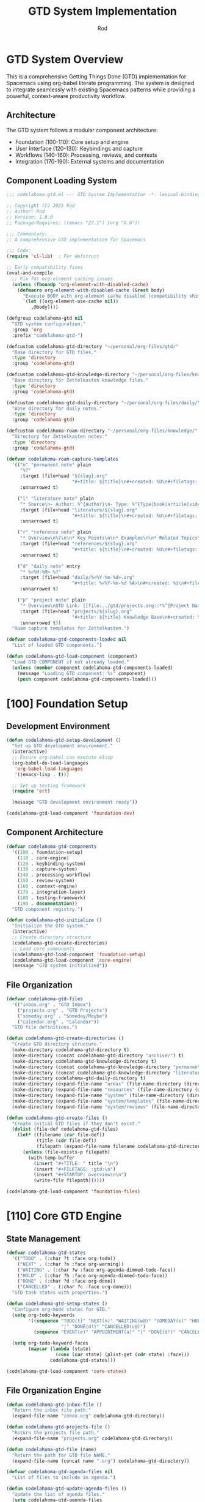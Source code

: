#+TITLE: GTD System Implementation
#+AUTHOR: Rod
#+PROPERTY: header-args:emacs-lisp :tangle .spacemacs.d/codelahoma-org.el :results silent

* GTD System Overview

This is a comprehensive Getting Things Done (GTD) implementation for Spacemacs using org-babel literate programming. The system is designed to integrate seamlessly with existing Spacemacs patterns while providing a powerful, context-aware productivity workflow.

** Architecture

The GTD system follows a modular component architecture:
- Foundation (100-110): Core setup and engine
- User Interface (120-130): Keybindings and capture
- Workflows (140-160): Processing, reviews, and contexts
- Integration (170-190): External systems and documentation

** Component Loading System

#+begin_src emacs-lisp
;;; codelahoma-gtd.el --- GTD System Implementation -*- lexical-binding: t; -*-

;; Copyright (C) 2025 Rod
;; Author: Rod
;; Version: 1.0.0
;; Package-Requires: ((emacs "27.1") (org "9.6"))

;;; Commentary:
;; A comprehensive GTD implementation for Spacemacs

;;; Code:
(require 'cl-lib)  ; For defstruct

;; Early compatibility fixes
(eval-and-compile
  ;; Fix for org-element caching issues
  (unless (fboundp 'org-element-with-disabled-cache)
    (defmacro org-element-with-disabled-cache (&rest body)
      "Execute BODY with org-element cache disabled (compatibility shim)."
      `(let ((org-element-use-cache nil))
         ,@body))))

(defgroup codelahoma-gtd nil
  "GTD system configuration."
  :group 'org
  :prefix "codelahoma-gtd-")

(defcustom codelahoma-gtd-directory "~/personal/org-files/gtd/"
  "Base directory for GTD files."
  :type 'directory
  :group 'codelahoma-gtd)

(defcustom codelahoma-gtd-knowledge-directory "~/personal/org-files/knowledge/"
  "Base directory for Zettelkasten knowledge files."
  :type 'directory
  :group 'codelahoma-gtd)

(defcustom codelahoma-gtd-daily-directory "~/personal/org-files/daily/"
  "Base directory for daily notes."
  :type 'directory
  :group 'codelahoma-gtd)

(defcustom codelahoma-roam-directory "~/personal/org-files/knowledge/"
  "Directory for Zettelkasten notes."
  :type 'directory
  :group 'codelahoma-gtd)

(defvar codelahoma-roam-capture-templates
  '(("n" "permanent note" plain
     "%?"
     :target (file+head "${slug}.org"
                        "#+title: ${title}\n#+created: %U\n#+filetags: :permanent:\n")
     :unnarrowed t)
    
    ("l" "literature note" plain
     "* Source\n- Author: %^{Author}\n- Type: %^{Type|book|article|video|course}\n- Date: %U\n- Link: %^{Link}\n\n* Key Ideas\n%?\n\n* Personal Thoughts\n\n* Questions\n\n* Action Items\n- [ ] \n\n* Related Notes\n- "
     :target (file+head "literature/${slug}.org"
                        "#+title: ${title}\n#+created: %U\n#+filetags: :literature:\n")
     :unnarrowed t)
    
    ("r" "reference note" plain
     "* Overview\n%?\n\n* Key Points\n\n* Examples\n\n* Related Topics\n- "
     :target (file+head "references/${slug}.org"
                        "#+title: ${title}\n#+created: %U\n#+filetags: :reference:\n")
     :unnarrowed t)
    
    ("d" "daily note" entry
     "* %<%H:%M> %?"
     :target (file+head "daily/%<%Y-%m-%d>.org"
                        "#+title: %<%Y-%m-%d %A>\n#+created: %U\n#+filetags: :daily:\n\n* Morning Review\n- [ ] Review calendar\n- [ ] Review GTD inbox\n- [ ] Set daily priorities\n\n* Work Log\n\n* Personal Log\n\n* Evening Review\n- [ ] Process inbox\n- [ ] Update task states\n- [ ] Plan tomorrow\n")
     :unnarrowed t)
    
    ("p" "project note" plain
     "* Overview\nGTD Link: [[file:../gtd/projects.org::*%^{Project Name}]]\n\n* Goals\n%?\n\n* Key Decisions\n\n* Resources\n\n* Progress Log\n\n* Lessons Learned\n"
     :target (file+head "projects/${slug}.org"
                        "#+title: ${title} Knowledge Base\n#+created: %U\n#+filetags: :project:\n")
     :unnarrowed t))
  "Roam capture templates for Zettelkasten.")

(defvar codelahoma-gtd-components-loaded nil
  "List of loaded GTD components.")

(defun codelahoma-gtd-load-component (component)
  "Load GTD COMPONENT if not already loaded."
  (unless (member component codelahoma-gtd-components-loaded)
    (message "Loading GTD component: %s" component)
    (push component codelahoma-gtd-components-loaded)))
#+end_src

* [100] Foundation Setup

** Development Environment

#+begin_src emacs-lisp
(defun codelahoma-gtd-setup-development ()
  "Set up GTD development environment."
  (interactive)
  ;; Ensure org-babel can execute elisp
  (org-babel-do-load-languages
   'org-babel-load-languages
   '((emacs-lisp . t)))
  
  ;; Set up testing framework
  (require 'ert)
  
  (message "GTD development environment ready"))

(codelahoma-gtd-load-component 'foundation-dev)
#+end_src

** Component Architecture

#+begin_src emacs-lisp
(defvar codelahoma-gtd-components
  '((100 . foundation-setup)
    (110 . core-engine)
    (120 . keybinding-system)
    (130 . capture-system)
    (140 . processing-workflow)
    (150 . review-system)
    (160 . context-engine)
    (170 . integration-layer)
    (180 . testing-framework)
    (190 . documentation))
  "GTD component registry.")

(defun codelahoma-gtd-initialize ()
  "Initialize the GTD system."
  (interactive)
  ;; Create directory structure
  (codelahoma-gtd-create-directories)
  ;; Load core components
  (codelahoma-gtd-load-component 'foundation-setup)
  (codelahoma-gtd-load-component 'core-engine)
  (message "GTD system initialized"))
#+end_src

** File Organization

#+begin_src emacs-lisp
(defvar codelahoma-gtd-files
  '(("inbox.org" . "GTD Inbox")
    ("projects.org" . "GTD Projects") 
    ("someday.org" . "Someday/Maybe")
    ("calendar.org" . "Calendar"))
  "GTD file definitions.")

(defun codelahoma-gtd-create-directories ()
  "Create GTD directory structure."
  (make-directory codelahoma-gtd-directory t)
  (make-directory (concat codelahoma-gtd-directory "archive/") t)
  (make-directory codelahoma-gtd-knowledge-directory t)
  (make-directory (concat codelahoma-gtd-knowledge-directory "permanent/") t)
  (make-directory (concat codelahoma-gtd-knowledge-directory "literature/") t)
  (make-directory codelahoma-gtd-daily-directory t)
  (make-directory (expand-file-name "areas" (file-name-directory (directory-file-name codelahoma-gtd-directory))) t)
  (make-directory (expand-file-name "resources" (file-name-directory (directory-file-name codelahoma-gtd-directory))) t)
  (make-directory (expand-file-name "system" (file-name-directory (directory-file-name codelahoma-gtd-directory))) t)
  (make-directory (expand-file-name "system/templates" (file-name-directory (directory-file-name codelahoma-gtd-directory))) t)
  (make-directory (expand-file-name "system/reviews" (file-name-directory (directory-file-name codelahoma-gtd-directory))) t))

(defun codelahoma-gtd-create-files ()
  "Create initial GTD files if they don't exist."
  (dolist (file-def codelahoma-gtd-files)
    (let* ((filename (car file-def))
           (title (cdr file-def))
           (filepath (expand-file-name filename codelahoma-gtd-directory)))
      (unless (file-exists-p filepath)
        (with-temp-buffer
          (insert "#+TITLE: " title "\n")
          (insert "#+FILETAGS: :gtd:\n")
          (insert "#+STARTUP: overview\n\n")
          (write-file filepath))))))

(codelahoma-gtd-load-component 'foundation-files)
#+end_src

* [110] Core GTD Engine

** State Management

#+begin_src emacs-lisp
(defvar codelahoma-gtd-states
  '(("TODO" . (:char ?t :face org-todo))
    ("NEXT" . (:char ?n :face org-warning))
    ("WAITING" . (:char ?w :face org-agenda-dimmed-todo-face))
    ("HOLD" . (:char ?h :face org-agenda-dimmed-todo-face))
    ("DONE" . (:char ?d :face org-done))
    ("CANCELLED" . (:char ?c :face org-done)))
  "GTD task states with properties.")

(defun codelahoma-gtd-setup-states ()
  "Configure org-mode states for GTD."
  (setq org-todo-keywords
        '((sequence "TODO(t)" "NEXT(n)" "WAITING(w@)" "SOMEDAY(s)" "HOLD(h@)" 
                    "|" "DONE(d!)" "CANCELLED(c@)")
          (sequence "EVENT(e)" "APPOINTMENT(a)" "|" "DONE(d!)" "CANCELLED(c@)")))
  
  (setq org-todo-keyword-faces
        (mapcar (lambda (state)
                  (cons (car state) (plist-get (cdr state) :face)))
                codelahoma-gtd-states)))

(codelahoma-gtd-load-component 'core-states)
#+end_src

** File Organization Engine

#+begin_src emacs-lisp
(defun codelahoma-gtd-inbox-file ()
  "Return the inbox file path."
  (expand-file-name "inbox.org" codelahoma-gtd-directory))

(defun codelahoma-gtd-projects-file ()
  "Return the projects file path."
  (expand-file-name "projects.org" codelahoma-gtd-directory))

(defun codelahoma-gtd-file (name)
  "Return the path for GTD file NAME."
  (expand-file-name (concat name ".org") codelahoma-gtd-directory))

(defvar codelahoma-gtd-agenda-files nil
  "List of files to include in agenda.")

(defun codelahoma-gtd-update-agenda-files ()
  "Update the list of agenda files."
  (setq codelahoma-gtd-agenda-files
        (mapcar (lambda (file-def)
                  (expand-file-name (car file-def) codelahoma-gtd-directory))
                codelahoma-gtd-files))
  (setq org-agenda-files codelahoma-gtd-agenda-files))

(codelahoma-gtd-load-component 'core-files)
#+end_src

** Basic Data Structures

#+begin_src emacs-lisp
(cl-defstruct codelahoma-gtd-context
  "GTD context structure."
  name          ; Context name (string)
  key           ; Shortcut key (character)
  predicate     ; Function to test if context applies
  face          ; Face for display
  description)  ; Human-readable description

(defvar codelahoma-gtd-contexts nil
  "List of defined GTD contexts.")

(defun codelahoma-gtd-define-context (name key predicate &optional face description)
  "Define a new GTD context."
  (let ((context (make-codelahoma-gtd-context
                  :name name
                  :key key
                  :predicate predicate
                  :face (or face 'default)
                  :description (or description name))))
    (add-to-list 'codelahoma-gtd-contexts context)))

(codelahoma-gtd-load-component 'core-structures)
#+end_src

* [120] Keybinding System

** SPC o o Hierarchy

#+begin_src emacs-lisp
(defvar codelahoma-gtd-keymap (make-sparse-keymap)
  "Keymap for GTD commands.")

(defun codelahoma-gtd-setup-keybindings ()
  "Set up GTD keybindings in Spacemacs."
  ;; Global GTD prefix (available everywhere)
  (spacemacs/declare-prefix "oo" "GTD")
  
  ;; Capture (available everywhere)
  (spacemacs/declare-prefix "ooc" "capture")
  (spacemacs/set-leader-keys "oocc" 'org-capture)
  (spacemacs/set-leader-keys "ooci" 'codelahoma-gtd-capture-inbox)
  
  ;; Personal captures
  (spacemacs/declare-prefix "oocp" "personal")
  (spacemacs/set-leader-keys "oocpi" 'codelahoma-gtd-capture-personal-inbox)
  (spacemacs/set-leader-keys "oocpp" 'codelahoma-gtd-capture-personal-project)
  (spacemacs/set-leader-keys "oocpn" 'codelahoma-gtd-capture-personal-next)
  
  ;; Work captures
  (spacemacs/declare-prefix "oocw" "work")
  (spacemacs/set-leader-keys "oocwi" 'codelahoma-gtd-capture-work-inbox)
  (spacemacs/set-leader-keys "oocwp" 'codelahoma-gtd-capture-work-project)
  (spacemacs/set-leader-keys "oocwn" 'codelahoma-gtd-capture-work-next)
  (spacemacs/set-leader-keys "oocww" 'codelahoma-gtd-capture-work-waiting)
  
  ;; Media captures
  (spacemacs/declare-prefix "oocm" "media")
  (spacemacs/set-leader-keys "oocmm" 'codelahoma-gtd-capture-movie-with-omdb)
  (spacemacs/set-leader-keys "oocmt" 'codelahoma-gtd-capture-tv-with-omdb)
  (spacemacs/set-leader-keys "oocmM" 'codelahoma-gtd-capture-movie)  ; Manual fallback
  (spacemacs/set-leader-keys "oocmT" 'codelahoma-gtd-capture-tv-show) ; Manual fallback
  
  ;; Process (available everywhere)
  (spacemacs/declare-prefix "oop" "process")
  (spacemacs/set-leader-keys "oopi" 'codelahoma-gtd-process-inbox)
  (spacemacs/set-leader-keys "oopc" 'codelahoma-gtd-clarify-item)
  
  ;; Review (available everywhere)
  (spacemacs/declare-prefix "oor" "review")
  (spacemacs/set-leader-keys "oord" 'codelahoma-gtd-daily-review)
  (spacemacs/set-leader-keys "oorw" 'codelahoma-gtd-weekly-review)
  
  ;; Navigate (available everywhere)
  (spacemacs/declare-prefix "oon" "navigate")
  (spacemacs/set-leader-keys "ooni" 'codelahoma-gtd-open-inbox)
  (spacemacs/set-leader-keys "oonp" 'codelahoma-gtd-open-projects)
  (spacemacs/set-leader-keys "oonn" 'codelahoma-gtd-open-next-actions)
  
  ;; Agenda views (available everywhere)
  (spacemacs/declare-prefix "ooa" "agenda")
  (spacemacs/set-leader-keys "ooaa" 'org-agenda)
  (spacemacs/set-leader-keys "ooag" 'codelahoma-gtd-agenda-gtd-view)
  (spacemacs/set-leader-keys "ooad" 'codelahoma-gtd-agenda-daily)
  (spacemacs/set-leader-keys "ooaw" 'codelahoma-gtd-agenda-weekly)
  (spacemacs/set-leader-keys "ooap" 'codelahoma-gtd-agenda-personal)
  (spacemacs/set-leader-keys "ooaW" 'codelahoma-gtd-agenda-work)
  (spacemacs/set-leader-keys "ooam" 'codelahoma-gtd-agenda-media)
  
  ;; Save all org buffers
  (spacemacs/set-leader-keys "oos" 'org-save-all-org-buffers)
  
  ;; Zettelkasten (Knowledge Management)
  (spacemacs/declare-prefix "ooz" "zettelkasten")
  (spacemacs/set-leader-keys "oozn" 'org-roam-node-find)
  (spacemacs/set-leader-keys "oozi" 'org-roam-node-insert)
  (spacemacs/set-leader-keys "oozc" 'org-roam-capture)
  (spacemacs/set-leader-keys "oozd" 'org-roam-dailies-goto-today)
  (spacemacs/set-leader-keys "oozD" 'org-roam-dailies-goto-date)
  (spacemacs/set-leader-keys "oozb" 'org-roam-buffer-toggle)
  (spacemacs/set-leader-keys "oozg" 'org-roam-graph)
  (spacemacs/set-leader-keys "oozr" 'org-roam-ref-find)
  
  ;; Integration between GTD and Zettelkasten
  (spacemacs/declare-prefix "ooi" "integrate")
  (spacemacs/set-leader-keys "ooil" 'codelahoma-gtd-link-to-roam)
  (spacemacs/set-leader-keys "ooie" 'codelahoma-gtd-extract-actions)
  (spacemacs/set-leader-keys "ooir" 'codelahoma-gtd-review-project-knowledge)
  (spacemacs/set-leader-keys "ooit" 'codelahoma-gtd-create-task-from-note))

(codelahoma-gtd-load-component 'keybindings)
#+end_src

** Which-key Integration

#+begin_src emacs-lisp
(defun codelahoma-gtd-setup-which-key ()
  "Configure which-key descriptions for GTD."
  (which-key-add-key-based-replacements
    "SPC o o" "GTD"
    "SPC o o c" "capture"
    "SPC o o c c" "generic capture"
    "SPC o o c i" "inbox item"
    "SPC o o c p" "personal"
    "SPC o o c p i" "personal inbox"
    "SPC o o c p p" "personal project"
    "SPC o o c p n" "personal next"
    "SPC o o c w" "work"
    "SPC o o c w i" "work inbox"
    "SPC o o c w p" "work project"
    "SPC o o c w n" "work next"
    "SPC o o c w w" "work waiting"
    "SPC o o c m" "media"
    "SPC o o c m m" "movie (with OMDB)"
    "SPC o o c m t" "tv show (with OMDB)"
    "SPC o o c m M" "movie (manual)"
    "SPC o o c m T" "tv show (manual)"
    "SPC o o p" "process"
    "SPC o o p i" "inbox"
    "SPC o o p c" "clarify"
    "SPC o o r" "review"
    "SPC o o r d" "daily"
    "SPC o o r w" "weekly"
    "SPC o o n" "navigate"
    "SPC o o n i" "inbox"
    "SPC o o n p" "projects"
    "SPC o o n n" "next actions"
    "SPC o o a" "agenda"
    "SPC o o a a" "standard agenda"
    "SPC o o a g" "GTD view"
    "SPC o o a d" "daily dashboard"
    "SPC o o a w" "weekly review"
    "SPC o o a p" "personal view"
    "SPC o o a W" "work view"
    "SPC o o a m" "media dashboard"
    "SPC o o s" "save all org buffers"
    "SPC o o z" "zettelkasten"
    "SPC o o z n" "find/create note"
    "SPC o o z i" "insert link"
    "SPC o o z c" "capture"
    "SPC o o z d" "daily note"
    "SPC o o z D" "daily note (date)"
    "SPC o o z b" "backlinks"
    "SPC o o z g" "graph"
    "SPC o o z r" "find reference"
    "SPC o o i" "integrate"
    "SPC o o i l" "link to roam"
    "SPC o o i e" "extract actions"
    "SPC o o i r" "review project knowledge"
    "SPC o o i t" "task from note"))

(with-eval-after-load 'which-key
  (codelahoma-gtd-setup-which-key))

(codelahoma-gtd-load-component 'which-key)
#+end_src

* [130] Capture System

** Context Detection

#+begin_src emacs-lisp
(defun codelahoma-gtd-detect-context ()
  "Detect current context for smart capture."
  (cond
   ;; In a project file
   ((and (buffer-file-name)
         (string-match-p "projects" (buffer-file-name)))
    'project)
   ;; In a code file
   ((derived-mode-p 'prog-mode)
    'code)
   ;; In an email
   ((or (derived-mode-p 'message-mode)
        (derived-mode-p 'mail-mode))
    'email)
   ;; Default
   (t 'general)))

(defun codelahoma-gtd-capture-template-for-context (context)
  "Return capture template based on CONTEXT."
  (pcase context
    ('project "* TODO %?\n  :PROPERTIES:\n  :CREATED: %U\n  :END:\n  %a")
    ('code "* TODO %? :code:\n  :PROPERTIES:\n  :CREATED: %U\n  :FILE: %F\n  :END:\n  %a")
    ('email "* TODO %? :email:\n  :PROPERTIES:\n  :CREATED: %U\n  :FROM: %:from\n  :END:\n  %a")
    (_ "* TODO %?\n  :PROPERTIES:\n  :CREATED: %U\n  :END:\n  %i")))

(codelahoma-gtd-load-component 'capture-context)
#+end_src

** Template Management

#+begin_src emacs-lisp
(defvar codelahoma-gtd-capture-templates
  `(("i" "Inbox" entry (file ,#'codelahoma-gtd-inbox-file)
     "* TODO %?\n  :PROPERTIES:\n  :CREATED: %U\n  :END:\n  %i")
    
    ("p" "Personal")
    ("pi" "Personal Inbox" entry (file ,#'codelahoma-gtd-inbox-file)
     "* TODO %? :personal:\n  :PROPERTIES:\n  :CREATED: %U\n  :END:\n  %i")
    ("pp" "Personal Project" entry (file ,#'codelahoma-gtd-projects-file)
     "* TODO %? [/] :personal:\n  :PROPERTIES:\n  :CREATED: %U\n  :END:\n** TODO First task")
    ("pn" "Personal Next Action" entry (file ,(lambda () (codelahoma-gtd-file "next-actions")))
     "* NEXT %? :personal:\n  :PROPERTIES:\n  :CREATED: %U\n  :CONTEXT: %^{Context|@home|@errands|@calls|@computer}\n  :END:")
    
    ("w" "Work")
    ("wi" "Work Inbox" entry (file ,#'codelahoma-gtd-inbox-file)
     "* TODO %? :work:\n  :PROPERTIES:\n  :CREATED: %U\n  :END:\n  %i")
    ("wp" "Work Project" entry (file ,#'codelahoma-gtd-projects-file)
     "* TODO %? [/] :work:\n  :PROPERTIES:\n  :CREATED: %U\n  :END:\n** TODO First task")
    ("wn" "Work Next Action" entry (file ,(lambda () (codelahoma-gtd-file "next-actions")))
     "* NEXT %? :work:\n  :PROPERTIES:\n  :CREATED: %U\n  :CONTEXT: %^{Context|@office|@calls|@computer|@meetings}\n  :END:")
    ("ww" "Work Waiting For" entry (file ,(lambda () (codelahoma-gtd-file "waiting-for")))
     "* WAITING %? :work:waiting:\n  :PROPERTIES:\n  :CREATED: %U\n  :WAITING_ON: %^{Waiting on}\n  :END:")
    
    ("n" "Next Action (Generic)" entry (file ,(lambda () (codelahoma-gtd-file "next-actions")))
     "* NEXT %?\n  :PROPERTIES:\n  :CREATED: %U\n  :CONTEXT: %^{Context|@home|@office|@errands|@calls|@computer}\n  :END:")
    ("W" "Waiting For (Generic)" entry (file ,(lambda () (codelahoma-gtd-file "waiting-for")))
     "* WAITING %? :waiting:\n  :PROPERTIES:\n  :CREATED: %U\n  :WAITING_ON: %^{Waiting on}\n  :END:")
    
    ("m" "Media")
    ("mm" "Movie to Watch" entry 
     (file+headline "~/personal/org-files/gtd/media.org" "Movies")
     "** TODO [#C] Watch %^{Movie Title} :personal:movie:\n   :PROPERTIES:\n   :DIRECTOR: %^{Director|}\n   :YEAR: %^{Year|}\n   :STREAMING: %^{Where to watch|}\n   :GENRE: %^{Genre|drama|comedy|action|scifi|horror|documentary|animation|thriller|}\n   :RECOMMENDED_BY: %^{Recommended by|}\n   :END:\n   %?")
    ("mt" "TV Show to Watch" entry
     (file+headline "~/personal/org-files/gtd/media.org" "TV Shows")
     "** TODO [#C] Watch %^{Show Title} :personal:tv:\n   :PROPERTIES:\n   :SEASONS: %^{Number of seasons|}\n   :STREAMING: %^{Platform|}\n   :GENRE: %^{Genre|drama|comedy|scifi|documentary|reality|anime|}\n   :END:\n   %?")
    ("mr" "Media Review" plain
     (function codelahoma-gtd-media-review-target)
     "#+title: %^{Title} Review\n#+filetags: :media:%^{Type|movie|tv}:\n#+date: %U\n\n* Quick Take\n%?\n\n* Themes\n\n* Memorable Moments\n\n* Connections\n\n* Rating: %^{Rating}/10")
    
    ;; OMDB-enhanced templates
    ("mo" "Movie (OMDB)" entry 
     (file+headline "~/personal/org-files/gtd/media.org" "Movies")
     "** TODO [#C] Watch %(plist-get org-capture-plist :omdb-title) :personal:movie:\n   :PROPERTIES:\n   :DIRECTOR: %(plist-get org-capture-plist :omdb-director)\n   :YEAR: %(plist-get org-capture-plist :omdb-year)\n   :GENRE: %(plist-get org-capture-plist :omdb-genre)\n   :IMDB_RATING: %(plist-get org-capture-plist :omdb-rating)\n   :RUNTIME: %(plist-get org-capture-plist :omdb-runtime)\n   :ACTORS: %(plist-get org-capture-plist :omdb-actors)\n   :STREAMING: %^{Where to watch}\n   :RECOMMENDED_BY: %^{Recommended by}\n   :END:\n   %(plist-get org-capture-plist :omdb-plot)\n   %?")
    ("to" "TV Show (OMDB)" entry
     (file+headline "~/personal/org-files/gtd/media.org" "TV Shows")
     "** TODO [#C] Watch %(plist-get org-capture-plist :omdb-title) :personal:tv:\n   :PROPERTIES:\n   :YEAR: %(plist-get org-capture-plist :omdb-year)\n   :SEASONS: %(plist-get org-capture-plist :omdb-seasons)\n   :GENRE: %(plist-get org-capture-plist :omdb-genre)\n   :IMDB_RATING: %(plist-get org-capture-plist :omdb-rating)\n   :ACTORS: %(plist-get org-capture-plist :omdb-actors)\n   :STREAMING: %^{Platform}\n   :END:\n   %(plist-get org-capture-plist :omdb-plot)\n   %?"))
  "GTD capture templates.")

(defun codelahoma-gtd-setup-capture-templates ()
  "Configure org-capture templates for GTD."
  (setq org-capture-templates codelahoma-gtd-capture-templates))

(defun codelahoma-gtd-capture-inbox ()
  "Quick capture to inbox."
  (interactive)
  (org-capture nil "i"))

(defun codelahoma-gtd-capture-project ()
  "Capture a new project."
  (interactive)
  (org-capture nil "pp"))

;; Personal capture functions
(defun codelahoma-gtd-capture-personal-inbox ()
  "Quick capture to personal inbox."
  (interactive)
  (org-capture nil "pi"))

(defun codelahoma-gtd-capture-personal-project ()
  "Capture a new personal project."
  (interactive)
  (org-capture nil "pp"))

(defun codelahoma-gtd-capture-personal-next ()
  "Capture a personal next action."
  (interactive)
  (org-capture nil "pn"))

;; Work capture functions
(defun codelahoma-gtd-capture-work-inbox ()
  "Quick capture to work inbox."
  (interactive)
  (org-capture nil "wi"))

(defun codelahoma-gtd-capture-work-project ()
  "Capture a new work project."
  (interactive)
  (org-capture nil "wp"))

(defun codelahoma-gtd-capture-work-next ()
  "Capture a work next action."
  (interactive)
  (org-capture nil "wn"))

(defun codelahoma-gtd-capture-work-waiting ()
  "Capture a work waiting item."
  (interactive)
  (org-capture nil "ww"))

;; Media capture functions
(defun codelahoma-gtd-capture-movie ()
  "Capture a movie to watch."
  (interactive)
  (org-capture nil "mm"))

(defun codelahoma-gtd-capture-tv-show ()
  "Capture a TV show to watch."
  (interactive)
  (org-capture nil "mt"))

(defun codelahoma-gtd-media-review-target ()
  "Determine target for media review based on current context."
  (let* ((title (read-string "Review title: "))
         (filename (concat (format-time-string "%Y%m%d-")
                          (replace-regexp-in-string "[^a-zA-Z0-9]" "-" title)
                          ".org")))
    (expand-file-name filename "~/personal/org-files/roam/media/")))

;; OMDB Integration
(defvar codelahoma-gtd-omdb-api-key (getenv "OMDB_API_KEY")
  "API key for OMDB service.")

(defun codelahoma-gtd-omdb-search (title &optional year type)
  "Search OMDB for TITLE with optional YEAR and TYPE."
  (when codelahoma-gtd-omdb-api-key
    (let* ((url (concat "http://www.omdbapi.com/?"
                       "apikey=" codelahoma-gtd-omdb-api-key
                       "&t=" (url-hexify-string title)
                       (when year (format "&y=%s" year))
                       (when type (format "&type=%s" type))))
           (response (with-current-buffer (url-retrieve-synchronously url t t 5)
                      (goto-char (point-min))
                      (re-search-forward "\n\n")
                      (json-read))))
      (when (string= (cdr (assoc 'Response response)) "True")
        response))))

(defun codelahoma-gtd-capture-movie-with-omdb ()
  "Capture a movie with OMDB data."
  (interactive)
  (let* ((title (read-string "Movie title: "))
         (year (read-string "Year (optional): "))
         (data (codelahoma-gtd-omdb-search title year "movie")))
    (if data
        (let ((org-capture-plist
               (list :omdb-title (cdr (assoc 'Title data))
                     :omdb-director (cdr (assoc 'Director data))
                     :omdb-year (cdr (assoc 'Year data))
                     :omdb-genre (cdr (assoc 'Genre data))
                     :omdb-plot (cdr (assoc 'Plot data))
                     :omdb-rating (cdr (assoc 'imdbRating data))
                     :omdb-runtime (cdr (assoc 'Runtime data))
                     :omdb-actors (cdr (assoc 'Actors data)))))
          (org-capture nil "mo"))
      (message "Movie not found in OMDB, using manual entry")
      (org-capture nil "mm"))))

(defun codelahoma-gtd-capture-tv-with-omdb ()
  "Capture a TV show with OMDB data."
  (interactive)
  (let* ((title (read-string "TV show title: "))
         (data (codelahoma-gtd-omdb-search title nil "series")))
    (if data
        (let ((org-capture-plist
               (list :omdb-title (cdr (assoc 'Title data))
                     :omdb-year (cdr (assoc 'Year data))
                     :omdb-genre (cdr (assoc 'Genre data))
                     :omdb-plot (cdr (assoc 'Plot data))
                     :omdb-rating (cdr (assoc 'imdbRating data))
                     :omdb-seasons (cdr (assoc 'totalSeasons data))
                     :omdb-actors (cdr (assoc 'Actors data)))))
          (org-capture nil "to"))
      (message "TV show not found in OMDB, using manual entry")
      (org-capture nil "mt"))))

(defun codelahoma-gtd-update-media-from-omdb ()
  "Update current media entry with OMDB data."
  (interactive)
  (when (org-at-heading-p)
    (let* ((title (org-get-heading t t t t))
           (is-movie (member "movie" (org-get-tags)))
           (is-tv (member "tv" (org-get-tags)))
           (type (cond (is-movie "movie")
                      (is-tv "series")
                      (t (completing-read "Type: " '("movie" "series")))))
           (year (org-entry-get nil "YEAR"))
           (data (codelahoma-gtd-omdb-search title year type)))
      (if data
          (progn
            (org-set-property "DIRECTOR" (cdr (assoc 'Director data)))
            (org-set-property "YEAR" (cdr (assoc 'Year data)))
            (org-set-property "GENRE" (cdr (assoc 'Genre data)))
            (org-set-property "IMDB_RATING" (cdr (assoc 'imdbRating data)))
            (org-set-property "RUNTIME" (cdr (assoc 'Runtime data)))
            (org-set-property "ACTORS" (cdr (assoc 'Actors data)))
            (when (string= type "series")
              (org-set-property "SEASONS" (cdr (assoc 'totalSeasons data))))
            ;; Add plot if not already present
            (save-excursion
              (org-back-to-heading)
              (org-end-of-meta-data)
              (unless (looking-at-p "\\S-")
                (insert "\n" (cdr (assoc 'Plot data)) "\n")))
            (message "Updated with OMDB data"))
        (message "Not found in OMDB")))))

(defun codelahoma-gtd-media-open-imdb ()
  "Open IMDB page for current media entry."
  (interactive)
  (when (org-at-heading-p)
    (let* ((title (org-get-heading t t t t))
           (year (org-entry-get nil "YEAR"))
           (is-movie (member "movie" (org-get-tags)))
           (is-tv (member "tv" (org-get-tags)))
           (type (cond (is-movie "movie")
                      (is-tv "series")
                      (t "movie")))
           (data (codelahoma-gtd-omdb-search title year type)))
      (if (and data (cdr (assoc 'imdbID data)))
          (browse-url (concat "https://www.imdb.com/title/" 
                             (cdr (assoc 'imdbID data))))
        (browse-url (concat "https://www.imdb.com/find?q=" 
                           (url-hexify-string title)))))))

(codelahoma-gtd-load-component 'capture-templates)
#+end_src

* [140] Processing Workflow

** Two-minute Rule

#+begin_src emacs-lisp
(defvar codelahoma-gtd-two-minute-threshold 120
  "Threshold in seconds for two-minute rule.")

(defun codelahoma-gtd-apply-two-minute-rule ()
  "Apply two-minute rule to current item."
  (interactive)
  (let ((start-time (current-time)))
    (when (y-or-n-p "Can this be done in 2 minutes? ")
      (message "Timer started. Press C-c C-c when done.")
      (add-hook 'org-ctrl-c-ctrl-c-final-hook
                (lambda ()
                  (let ((elapsed (time-subtract (current-time) start-time)))
                    (message "Task completed in %s seconds"
                             (time-to-seconds elapsed)))
                  (org-todo "DONE")
                  (remove-hook 'org-ctrl-c-ctrl-c-final-hook
                               'codelahoma-gtd-two-minute-timer))))))

(codelahoma-gtd-load-component 'two-minute-rule)
#+end_src

** Inbox Processing

#+begin_src emacs-lisp
(defun codelahoma-gtd-process-inbox ()
  "Process items in the inbox."
  (interactive)
  (find-file (codelahoma-gtd-inbox-file))
  (goto-char (point-min))
  (org-next-visible-heading 1)
  (codelahoma-gtd-process-current-item))

(defun codelahoma-gtd-process-current-item ()
  "Process the current inbox item."
  (interactive)
  (when (org-at-heading-p)
    (org-narrow-to-subtree)
    (let ((choice (read-char-choice
                   "Process: [d]o now, [p]roject, [n]ext action, [w]aiting, [s]omeday, [r]eference, [t]rash: "
                   '(?d ?p ?n ?w ?s ?r ?t))))
      (pcase choice
        (?d (codelahoma-gtd-apply-two-minute-rule))
        (?p (codelahoma-gtd-convert-to-project))
        (?n (codelahoma-gtd-file-as-next-action))
        (?w (codelahoma-gtd-file-as-waiting))
        (?s (codelahoma-gtd-file-as-someday))
        (?r (codelahoma-gtd-file-as-reference))
        (?t (org-cut-subtree)))
      (widen)
      (when (and (not (eobp)) (org-at-heading-p))
        (when (y-or-n-p "Process next item? ")
          (codelahoma-gtd-process-current-item))))))

(codelahoma-gtd-load-component 'inbox-processing)

;; Navigation functions
(defun codelahoma-gtd-open-inbox ()
  "Open GTD inbox file."
  (interactive)
  (find-file (codelahoma-gtd-inbox-file)))

(defun codelahoma-gtd-open-projects ()
  "Open GTD projects file."
  (interactive)
  (find-file (codelahoma-gtd-projects-file)))

(defun codelahoma-gtd-open-next-actions ()
  "Open GTD next actions view."
  (interactive)
  (org-agenda nil "g")
  (org-agenda-filter-apply '("+NEXT") 'tag))

(defun codelahoma-gtd-open-someday ()
  "Open GTD someday/maybe file."
  (interactive)
  (find-file (expand-file-name "someday.org" codelahoma-gtd-directory)))

(defun codelahoma-gtd-open-calendar ()
  "Open GTD calendar file."
  (interactive)
  (find-file (expand-file-name "calendar.org" codelahoma-gtd-directory)))

(codelahoma-gtd-load-component 'navigation)
#+end_src

* [150] Review System

** Daily Reviews

#+begin_src emacs-lisp
(defvar codelahoma-gtd-daily-review-template
  '("Daily Review - %t"
    "* Review Outcomes"
    "** What got done today?"
    "** What didn't get done?"
    "** What came up?"
    "* Process Inbox"
    "  - [ ] Clear email inbox"
    "  - [ ] Clear GTD inbox"
    "* Review Calendar"
    "  - [ ] Review today's appointments"
    "  - [ ] Review tomorrow's appointments"
    "* Review Next Actions"
    "  - [ ] Mark completed items DONE"
    "  - [ ] Select tomorrow's priorities")
  "Template for daily reviews.")

(defun codelahoma-gtd-daily-review ()
  "Conduct daily GTD review."
  (interactive)
  (let ((review-file (expand-file-name
                      (format-time-string "reviews/daily-%Y%m%d.org")
                      codelahoma-gtd-directory)))
    (find-file review-file)
    (when (= (buffer-size) 0)
      (dolist (line codelahoma-gtd-daily-review-template)
        (insert (format-time-string line) "\n"))
      (goto-char (point-min))
      (org-next-visible-heading 1))))

(codelahoma-gtd-load-component 'daily-reviews)
#+end_src

** Weekly Reviews

#+begin_src emacs-lisp
(defvar codelahoma-gtd-weekly-review-template
  '("Weekly Review - Week %V, %Y"
    "* Get Clear"
    "** Collect Loose Papers and Materials"
    "** Get \"In\" to Zero"
    "   - [ ] Process all inboxes"
    "** Empty Your Head"
    "   - [ ] Write down any uncaptured items"
    "* Get Current" 
    "** Review Action Lists"
    "   - [ ] Mark off completed actions"
    "   - [ ] Review for reminders of further action steps"
    "** Review Previous Calendar Data"
    "   - [ ] Transfer relevant info to project plans"
    "** Review Upcoming Calendar"
    "   - [ ] Capture actions from meetings"
    "** Review Waiting For List"
    "   - [ ] Check off received items"
    "   - [ ] Follow up on pending items"
    "** Review Project List"
    "   - [ ] Ensure each project has a next action"
    "   - [ ] Review project plans"
    "** Review Someday/Maybe List"
    "   - [ ] Move to projects if ready"
    "   - [ ] Delete items no longer of interest"
    "* Get Creative"
    "** Any new projects?"
    "** Any ideas to capture?")
  "Template for weekly reviews.")

(defun codelahoma-gtd-weekly-review ()
  "Conduct weekly GTD review."
  (interactive)
  (let ((review-file (expand-file-name
                      (format-time-string "reviews/weekly-%Y-W%V.org")
                      codelahoma-gtd-directory)))
    (find-file review-file)
    (when (= (buffer-size) 0)
      (dolist (line codelahoma-gtd-weekly-review-template)
        (insert (format-time-string line) "\n"))
      (goto-char (point-min)))))

(codelahoma-gtd-load-component 'weekly-reviews)
#+end_src

* [160] Context Engine

** Location Contexts

#+begin_src emacs-lisp
(codelahoma-gtd-define-context
 "@home" ?h
 (lambda () (string-match-p "home\\|house" (or (getenv "LOCATION") "")))
 'org-priority-faces
 "Tasks that can be done at home")

(codelahoma-gtd-define-context
 "@office" ?o  
 (lambda () (string-match-p "office\\|work" (or (getenv "LOCATION") "")))
 'org-priority-faces
 "Tasks that can be done at the office")

(codelahoma-gtd-define-context
 "@errands" ?e
 (lambda () t)  ; Always available
 'org-priority-faces
 "Tasks to do while out and about")

(codelahoma-gtd-define-context
 "@computer" ?c
 (lambda () (display-graphic-p))  ; Has display
 'org-priority-faces
 "Tasks requiring a computer")

(codelahoma-gtd-load-component 'location-contexts)
#+end_src

** Energy Contexts

#+begin_src emacs-lisp
(defvar codelahoma-gtd-energy-level 'normal
  "Current energy level: 'high, 'normal, or 'low.")

(codelahoma-gtd-define-context
 ":high-energy" ?H
 (lambda () (eq codelahoma-gtd-energy-level 'high))
 'org-scheduled-today
 "Tasks requiring high energy/focus")

(codelahoma-gtd-define-context
 ":low-energy" ?L
 (lambda () (eq codelahoma-gtd-energy-level 'low))
 'org-agenda-dimmed-todo-face
 "Tasks suitable for low energy")

(defun codelahoma-gtd-set-energy-level (level)
  "Set current energy LEVEL."
  (interactive
   (list (intern (completing-read "Energy level: "
                                  '("high" "normal" "low")))))
  (setq codelahoma-gtd-energy-level level)
  (message "Energy level set to: %s" level))

(codelahoma-gtd-load-component 'energy-contexts)
#+end_src

* [170] Integration Layer

** Org Appearance Configuration

#+begin_src emacs-lisp
;; Org appearance and font faces (moved from dotspacemacs.org)
(with-eval-after-load 'org
  ;; Fix for org-element caching issues
  (setq org-element-use-cache nil)
  
  ;; Additional workaround for org-element issues
  (when (boundp 'org-element--cache)
    (setq org-element--cache nil))
  
  (let ((headline '(:inherit default :weight bold)))
    (custom-theme-set-faces
     'user
     '(fixed-pitch ((t ( :family "FiraMono Nerd Font" :height 1.0))))
     '(variable-pitch ((t (:family "Source Sans Pro" :height 1.1))))
     `(org-document-title ((t (,@headline :inherit fixed-pitch :height 2.5 :underline nil))))
     `(org-level-1 ((t (,@headline :inherit fixed-pitch :height 1.8 ))))
     `(org-level-2 ((t (,@headline :inherit fixed-pitch :height 1.5 ))))
     `(org-level-3 ((t (,@headline :inherit fixed-pitch :height 1.4 ))))
     `(org-level-4 ((t (,@headline :inherit fixed-pitch :height 1.3 ))))
     `(org-level-5 ((t (,@headline :inherit fixed-pitch :height 1.2))))
     `(org-level-6 ((t (,@headline :inherit fixed-pitch :height 1.2))))
     `(org-level-7 ((t (,@headline :inherit fixed-pitch :height 1.2))))
     `(org-level-8 ((t (,@headline :inherit fixed-pitch :height 1.2))))
     '(org-block ((t (:inherit fixed-pitch :height 0.8))))
     '(org-code ((t (:inherit (shadow fixed-pitch)))))
     '(org-date ((t (:inherit (font-lock-comment-face fixed-pitch) :height 0.9))))
     '(org-document-info-keyword ((t (:inherit (shadow fixed-pitch)))))
     '(org-done ((t ( :font "Fira Sans" :height 1.0  :weight bold))))
     '(org-indent ((t (:inherit (org-hide fixed-pitch)))))
     '(org-link ((t (:underline t))))
     '(org-meta-line ((t (:inherit (font-lock-comment-face fixed-pitch)))))
     '(org-property-value ((t (:inherit fixed-pitch))))
     '(org-special-keyword ((t (:inherit (font-lock-comment-face fixed-pitch)))))
     '(org-table ((t (:inherit fixed-pitch ))))
     '(org-tag ((t (:inherit (shadow fixed-pitch)  :height 0.5))))
     '(org-todo ((t ( :font "Fira Sans" :height 0.8 ))))
     '(org-verbatim ((t (:inherit (shadow fixed-pitch)))))
     )))

(codelahoma-gtd-load-component 'org-appearance)
#+end_src

** Org-superstar Configuration

#+begin_src emacs-lisp
;; Org-superstar bullets configuration (moved from dotspacemacs.org)
(with-eval-after-load 'org-superstar
  (setq org-superstar-item-bullet-alist
        '((?* . ?•)
          (?+ . ?➤)
          (?- . ?•)))
  (setq org-superstar-headline-bullets-list
        '("⦿" "⬦" "○" "▷"))
  (setq org-superstar-special-todo-items t)
  (setq org-superstar-remove-leading-stars t)
  ;; Enable custom bullets for TODO items
  (setq org-superstar-todo-bullet-alist
        '(("TODO" . ?🔳)
          ("NEXT" . ?👀)
          ("IN-PROGRESS" . ?🚀)
          ("CODE-COMPLETE" . ?💾)
          ("NEEDS-REFINEMENT" . ?🔍)
          ("WAITING" . ?⏰)
          ("ON-HOLD" . ?⏸)
          ("MEETING" . ?⏰)
          ("CANCELLED" . ?❌)
          ("ATTENDED" . ?📝)
          ("ANSWERED" . ?👍) 
          ("DONE" . ?✅)))
  (org-superstar-restart))

;; Set default bullet scheme
(with-eval-after-load 'org-superstar
  (when (fboundp 'rk/switch-org-bullets)
    (rk/switch-org-bullets "Runes")))

(codelahoma-gtd-load-component 'org-superstar)
#+end_src

** GPTel Integration

#+begin_src emacs-lisp
;; GPTel org-mode integration (moved from dotspacemacs.org)
(with-eval-after-load 'gptel
  (setq gptel-default-mode 'org-mode))

(codelahoma-gtd-load-component 'gptel-integration)
#+end_src

** Elfeed Integration

#+begin_src emacs-lisp
;; Elfeed org integration (moved from dotspacemacs.org)
(with-eval-after-load 'elfeed
  (require 'elfeed)
  
  (defun elfeed-save-to-org-roam-dailies ()
    "Save the current elfeed entry to org-roam dailies."
    (interactive)
    (let* ((entry (elfeed-search-selected :single))
           (title (elfeed-entry-title entry))
           (link (elfeed-entry-link entry))
           (content (elfeed-deref (elfeed-entry-content entry)))
           (date (format-time-string "%Y-%m-%d"))
           (org-roam-dailies-dir (expand-file-name "dailies" org-roam-directory))
           (daily-file (expand-file-name (concat date ".org") org-roam-dailies-dir)))
      (unless (file-exists-p daily-file)
        (with-temp-buffer (write-file daily-file)))
      (with-current-buffer (find-file-noselect daily-file)
        (goto-char (point-max))
        (insert (concat "* " title "\n"))
        (insert (concat "[[" link "][" link "]]\n\n"))
        (insert (concat content "\n"))
        (save-buffer))))

  ;; Bind the function to a key for easy access
  (define-key elfeed-search-mode-map (kbd "o") 'elfeed-save-to-org-roam-dailies))

(codelahoma-gtd-load-component 'elfeed-integration)
#+end_src

** Org Color Theme Integration

#+begin_src emacs-lisp
;; Set default org color scheme
(with-eval-after-load 'org
  (when (fboundp 'switch-org-colors)
    (switch-org-colors "Cyber")))

(codelahoma-gtd-load-component 'org-color-theme)
#+end_src

** Org-roam Integration

#+begin_src emacs-lisp
(defun codelahoma-gtd-link-to-roam ()
  "Link current GTD item to org-roam."
  (interactive)
  (when (fboundp 'org-roam-node-insert)
    (org-roam-node-insert)))

(defun codelahoma-gtd-create-project-note ()
  "Create org-roam note for current project."
  (interactive)
  (when (and (fboundp 'org-roam-capture)
             (org-at-heading-p))
    (let ((project-name (org-get-heading t t t t)))
      (org-roam-capture nil "p"))))

(codelahoma-gtd-load-component 'roam-integration)
#+end_src

** Org-agenda Integration
#+begin_src emacs-lisp
(defun codelahoma-gtd-setup-agenda-views ()
  "Configure org-agenda custom views for GTD."
  (setq org-agenda-custom-commands
        '(("g" "GTD View"
           ((agenda "" ((org-agenda-span 'day)
                        (org-agenda-start-with-log-mode t)))
            (todo "NEXT" ((org-agenda-overriding-header "Next Actions")))
            (todo "WAITING" ((org-agenda-overriding-header "Waiting For")))
            (todo "TODO" ((org-agenda-overriding-header "Projects")
                          (org-agenda-files (list (codelahoma-gtd-projects-file)))))))
          ("d" "Daily Dashboard"
           ((agenda "" ((org-agenda-span 'day)))
            (todo "NEXT" ((org-agenda-overriding-header "Next Actions")
                          (org-agenda-sorting-strategy '(priority-down effort-up))))
            (todo "WAITING" ((org-agenda-overriding-header "Waiting For")))))
          ("w" "Weekly Review"
           ((agenda "" ((org-agenda-span 'week)))
            (todo "TODO" ((org-agenda-overriding-header "All Open Projects")))
            (todo "WAITING" ((org-agenda-overriding-header "All Waiting Items")))
            (todo "SOMEDAY" ((org-agenda-overriding-header "Someday/Maybe")))))
          ("p" "Personal View"
           ((agenda "" ((org-agenda-span 'day)))
            (todo "NEXT" ((org-agenda-overriding-header "Personal Next Actions")))
            (todo "WAITING" ((org-agenda-overriding-header "Personal Waiting For")))
            (todo "TODO" ((org-agenda-overriding-header "Personal Projects")
                          (org-agenda-files (list (codelahoma-gtd-projects-file))))))
           ((org-agenda-tag-filter-preset '("+personal" "-work"))))
          ("W" "Work View"
           ((agenda "" ((org-agenda-span 'day)))
            (todo "NEXT" ((org-agenda-overriding-header "Work Next Actions")))
            (todo "WAITING" ((org-agenda-overriding-header "Work Waiting For")))
            (todo "TODO" ((org-agenda-overriding-header "Work Projects")
                          (org-agenda-files (list (codelahoma-gtd-projects-file))))))
           ((org-agenda-tag-filter-preset '("+work" "-personal"))))
          ("m" "Media Dashboard"
           ((todo "TODO|NEXT" 
                  ((org-agenda-overriding-header "📺 Media Queue")
                   (org-agenda-files (list (codelahoma-gtd-file "media")))
                   (org-agenda-sorting-strategy '(priority-down effort-up))))
            (tags "media+CLOSED>=\"<-1m>\""
                  ((org-agenda-overriding-header "🎬 Recently Watched"))))))))

(codelahoma-gtd-load-component 'agenda-integration)

(defun codelahoma-gtd-agenda-gtd-view ()
  "Open GTD agenda view."
  (interactive)
  (org-agenda nil "g"))

(defun codelahoma-gtd-agenda-daily ()
  "Open daily dashboard agenda view."
  (interactive)
  (org-agenda nil "d"))

(defun codelahoma-gtd-agenda-weekly ()
  "Open weekly review agenda view."
  (interactive)
  (org-agenda nil "w"))

(defun codelahoma-gtd-agenda-personal ()
  "Open personal agenda view."
  (interactive)
  (org-agenda nil "p"))

(defun codelahoma-gtd-agenda-work ()
  "Open work agenda view."
  (interactive)
  (org-agenda nil "W"))

(defun codelahoma-gtd-agenda-media ()
  "Open media dashboard agenda view."
  (interactive)
  (org-agenda nil "m"))
#+end_src

* [180] Testing Framework

** Unit Tests

#+begin_src emacs-lisp
(require 'ert)

(ert-deftest codelahoma-gtd-test-initialization ()
  "Test GTD system initialization."
  (let ((temp-dir (make-temp-file "gtd-test" t)))
    (unwind-protect
        (let ((codelahoma-gtd-directory temp-dir))
          (codelahoma-gtd-create-directories)
          (should (file-exists-p temp-dir))
          (should (file-exists-p (expand-file-name "archive/" temp-dir)))
          (should (file-exists-p (expand-file-name "reviews/" temp-dir))))
      (delete-directory temp-dir t))))

(ert-deftest codelahoma-gtd-test-file-creation ()
  "Test GTD file creation."
  (let ((temp-dir (make-temp-file "gtd-test" t)))
    (unwind-protect
        (let ((codelahoma-gtd-directory temp-dir))
          (codelahoma-gtd-create-files)
          (dolist (file-def codelahoma-gtd-files)
            (should (file-exists-p 
                     (expand-file-name (car file-def) temp-dir)))))
      (delete-directory temp-dir t))))

(ert-deftest codelahoma-gtd-test-context-detection ()
  "Test context detection."
  (let ((codelahoma-gtd-energy-level 'high))
    (should (funcall (codelahoma-gtd-context-predicate
                      (car (cl-member-if (lambda (ctx)
                                           (equal (codelahoma-gtd-context-name ctx)
                                                  ":high-energy"))
                                         codelahoma-gtd-contexts)))))))

(codelahoma-gtd-load-component 'unit-tests)
#+end_src

** Integration Tests

#+begin_src emacs-lisp
(ert-deftest codelahoma-gtd-test-capture-flow ()
  "Test capture workflow integration."
  (let ((temp-dir (make-temp-file "gtd-test" t)))
    (unwind-protect
        (let ((codelahoma-gtd-directory temp-dir)
              (org-capture-templates codelahoma-gtd-capture-templates))
          (codelahoma-gtd-create-files)
          ;; Test would simulate capture here
          (should t))  ; Placeholder
      (delete-directory temp-dir t))))

(defun codelahoma-gtd-run-all-tests ()
  "Run all GTD tests."
  (interactive)
  (ert-run-tests-batch-and-exit "^codelahoma-gtd-test-"))

(codelahoma-gtd-load-component 'integration-tests)
#+end_src

* [185] Zettelkasten Integration

** Org-Roam Configuration

#+begin_src emacs-lisp
;; codelahoma-roam-directory and codelahoma-roam-capture-templates 
;; are defined in the foundation section

(codelahoma-gtd-load-component 'roam-templates)

(defun codelahoma-gtd-setup-org-roam ()
  "Configure org-roam for Zettelkasten."
  (when (require 'org-roam nil t)
    (setq org-roam-v2-ack t)
    (setq org-roam-directory codelahoma-roam-directory)
    (setq org-roam-dailies-directory "daily/")
    (setq org-roam-completion-everywhere t)
    (setq org-roam-capture-templates codelahoma-roam-capture-templates)
    (setq org-roam-dailies-capture-templates
          '(("d" "default" entry "* %?"
             :target (file+head "%<%Y-%m-%d>.org"
                               "#+title: %<%Y-%m-%d>
#+filetags: :daily:

* Morning Planning
- [ ] Review calendar
- [ ] Check NEXT actions  
- [ ] Set 3 priorities

* Captured Thoughts

* Journal

* Evening Review
- [ ] Process inbox
- [ ] Create tomorrow's note"))))
    (org-roam-db-autosync-mode)
    (message "Org-roam configured for Zettelkasten")))

(codelahoma-gtd-load-component 'org-roam-setup)
#+end_src

** Roam Keybindings

#+begin_src emacs-lisp
(defun codelahoma-gtd-setup-roam-keybindings ()
  "Set up Zettelkasten keybindings."
  ;; Zettelkasten namespace
  (spacemacs/declare-prefix "ooz" "zettelkasten")
  
  ;; Note creation
  (spacemacs/set-leader-keys "oozn" 'org-roam-node-find)
  (spacemacs/set-leader-keys "oozi" 'org-roam-node-insert)
  (spacemacs/set-leader-keys "oozc" 'org-roam-capture)
  (spacemacs/set-leader-keys "oozd" 'org-roam-dailies-goto-today)
  (spacemacs/set-leader-keys "oozD" 'org-roam-dailies-goto-date)
  
  ;; Note navigation
  (spacemacs/set-leader-keys "oozb" 'org-roam-buffer-toggle)
  (spacemacs/set-leader-keys "oozg" 'org-roam-graph)
  (spacemacs/set-leader-keys "oozr" 'org-roam-ref-find)
  
  ;; Integration commands
  (spacemacs/declare-prefix "ooi" "integrate")
  (spacemacs/set-leader-keys "ooil" 'codelahoma-gtd-link-to-roam)
  (spacemacs/set-leader-keys "ooie" 'codelahoma-gtd-extract-actions)
  (spacemacs/set-leader-keys "ooir" 'codelahoma-gtd-review-project-knowledge)
  (spacemacs/set-leader-keys "ooit" 'codelahoma-gtd-task-from-note))

(with-eval-after-load 'org-roam
  (codelahoma-gtd-setup-roam-keybindings))

(codelahoma-gtd-load-component 'roam-keybindings)
#+end_src

** Integration Functions

#+begin_src emacs-lisp
(defun codelahoma-gtd-link-to-roam ()
  "Link current GTD item to a Zettelkasten note."
  (interactive)
  (if (featurep 'org-roam)
      (when (org-at-heading-p)
        (let ((node (org-roam-node-read)))
          (org-set-property "ROAM_REF" (org-roam-node-id node))
          (message "Linked to: %s" (org-roam-node-title node))))
    (message "Org-roam not available. Please install it first.")))

(defun codelahoma-gtd-extract-actions ()
  "Extract TODO items from current buffer to GTD inbox."
  (interactive)
  (let ((actions '()))
    (org-element-map (org-element-parse-buffer) 'item
      (lambda (item)
        (let ((text (org-element-property :raw-value item)))
          (when (string-match "\\[ \\]" text)
            (push (string-trim (replace-regexp-in-string "\\[ \\]" "" text)) actions)))))
    (when actions
      (with-current-buffer (find-file-noselect (codelahoma-gtd-inbox-file))
        (goto-char (point-max))
        (dolist (action (reverse actions))
          (insert (format "* TODO %s :extracted:\n  :PROPERTIES:\n  :CREATED: %s\n  :SOURCE: [[file:%s]]\n  :END:\n\n"
                          action
                          (format-time-string "[%Y-%m-%d %a %H:%M]")
                          (buffer-file-name))))
        (save-buffer))
      (message "Extracted %d actions to GTD inbox" (length actions)))))

(defun codelahoma-gtd-create-task-from-note ()
  "Create a GTD task from current Zettelkasten note."
  (interactive)
  (if (featurep 'org-roam)
      (let* ((node (org-roam-node-at-point))
             (title (when node (org-roam-node-title node)))
             (id (when node (org-roam-node-id node))))
        (if node
            (progn
              (org-capture nil "i")
              (insert title)
              (org-set-property "ROAM_REF" id))
          (message "No org-roam node at point")))
    (message "Org-roam not available. Please install it first.")))

(defun codelahoma-gtd-review-project-knowledge ()
  "Review knowledge base for current project."
  (interactive)
  (when (org-at-heading-p)
    (let* ((project-name (org-get-heading t t t t))
           (knowledge-file (expand-file-name 
                           (concat (replace-regexp-in-string "[^a-zA-Z0-9]" "-" project-name) ".org")
                           (concat codelahoma-roam-directory "projects/"))))
      (if (file-exists-p knowledge-file)
          (find-file-other-window knowledge-file)
        (when (y-or-n-p (format "Create knowledge base for %s? " project-name))
          (find-file-other-window knowledge-file)
          (insert (format "#+title: %s Knowledge Base\n#+created: %s\n#+filetags: :project:\n\n* Overview\nGTD Link: [[file:../../gtd/projects.org::*%s]]\n\n* Goals\n\n* Key Decisions\n\n* Resources\n\n* Progress Log\n\n* Lessons Learned\n"
                          project-name
                          (format-time-string "[%Y-%m-%d %a %H:%M]")
                          project-name))
          (save-buffer))))))

(codelahoma-gtd-load-component 'integration-functions)
#+end_src

** Roam Initialization

#+begin_src emacs-lisp
(defun codelahoma-gtd-initialize-roam ()
  "Initialize org-roam for Zettelkasten."
  (when (featurep 'org-roam)
    (setq org-roam-directory codelahoma-roam-directory
          org-roam-capture-templates codelahoma-roam-capture-templates
          org-roam-node-display-template "${title:*} ${tags:10}"
          org-roam-completion-everywhere t)
    
    ;; Create directory structure
    (dolist (dir '("daily" "literature" "permanent" "references" "projects" "media"))
      (make-directory (expand-file-name dir codelahoma-roam-directory) t))
    
    (org-roam-db-autosync-mode 1)
    (message "Org-roam initialized for Zettelkasten")))

(with-eval-after-load 'org-roam
  (codelahoma-gtd-initialize-roam))

(codelahoma-gtd-load-component 'roam-initialization)
#+end_src

* [190] Documentation

** User Guide

#+begin_src org :tangle no
,* GTD System User Guide

,** Quick Start

1. Initialize the system: M-x codelahoma-gtd-initialize
2. Capture items: SPC o o c i (inbox capture)
3. Process inbox: SPC o o p i
4. Review daily: SPC o o r d

,** Key Bindings

| Key         | Command                | Description           |
|-------------+------------------------+-----------------------|
| SPC o o c i | Capture to inbox       | Quick capture         |
| SPC o o c p | Capture project        | New project           |
| SPC o o p i | Process inbox          | Process inbox items   |
| SPC o o r d | Daily review           | Run daily review      |
| SPC o o r w | Weekly review          | Run weekly review     |
| SPC o o n i | Navigate to inbox      | Open inbox file       |
| SPC o o n p | Navigate to projects   | Open projects file    |

,** Workflow

1. *Capture*: Use SPC o o c i to quickly capture thoughts
2. *Clarify*: Process inbox items into actionable tasks
3. *Organize*: File items into appropriate lists
4. *Review*: Daily and weekly reviews keep system current
5. *Do*: Work from context-filtered next actions
#+end_src

** Migration Tools

#+begin_src emacs-lisp
(defun codelahoma-gtd-migrate-from-old-system ()
  "Migrate from previous GTD system."
  (interactive)
  (when (y-or-n-p "This will migrate your old GTD files. Continue? ")
    (message "Migration would happen here...")
    ;; Implementation would:
    ;; 1. Find old GTD files
    ;; 2. Parse and convert format
    ;; 3. Create new structure
    ;; 4. Preserve data
    ))

(codelahoma-gtd-load-component 'migration-tools)
#+end_src

* Activation

#+begin_src emacs-lisp
  (defun codelahoma-gtd-activate-simple ()
    "Activate the GTD system (without org-roam setup)."
    (interactive)
    (codelahoma-gtd-initialize)
    (codelahoma-gtd-setup-states)
    (codelahoma-gtd-setup-capture-templates)
    (codelahoma-gtd-setup-agenda-views)
    (codelahoma-gtd-update-agenda-files)
    (message "GTD system activated"))

  ;; Then add this to handle org-roam setup separately:
  (with-eval-after-load 'org-roam
    (when (fboundp 'codelahoma-gtd-setup-org-roam)
      (codelahoma-gtd-setup-org-roam)
      (message "GTD: Org-roam integration activated")))

  ;; Auto-activate when org loads (using the simpler version)
  (with-eval-after-load 'org
    (message "GTD: Setting up system...")
    (codelahoma-gtd-activate-simple)  ; Use the version without org-roam
    (codelahoma-gtd-setup-keybindings)
    (message "GTD: System setup complete, keybindings should be available"))
#+end_src
